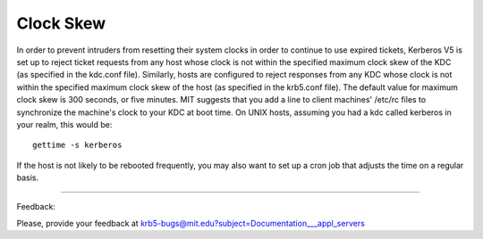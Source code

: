 Clock Skew
============

In order to prevent intruders from resetting their system clocks in order to continue to use expired tickets, Kerberos V5 is set up to reject ticket requests from any host whose clock is not within the specified maximum clock skew of the KDC (as specified in the kdc.conf file). Similarly, hosts are configured to reject responses from any KDC whose clock is not within the specified maximum clock skew of the host (as specified in the krb5.conf file). The default value for maximum clock skew is 300 seconds, or five minutes. MIT suggests that you add a line to client machines' /etc/rc files to synchronize the machine's clock to your KDC at boot time. On UNIX hosts, assuming you had a kdc called kerberos in your realm, this would be::

     gettime -s kerberos
     

If the host is not likely to be rebooted frequently, you may also want to set up a cron job that adjusts the time on a regular basis. 

----------------------

Feedback:

Please, provide your feedback at krb5-bugs@mit.edu?subject=Documentation___appl_servers

